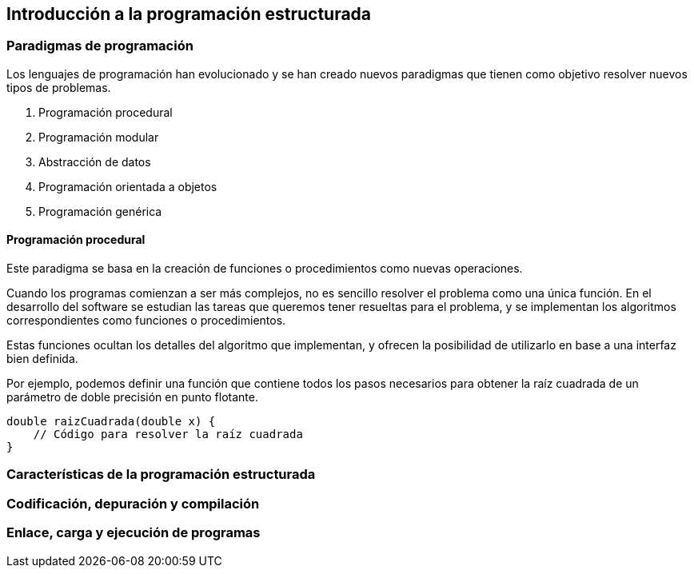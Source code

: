 == Introducción a la programación estructurada

=== Paradigmas de programación

Los lenguajes de programación han evolucionado y se han creado nuevos
paradigmas que tienen como objetivo resolver nuevos tipos de problemas.

[arabic]
. Programación procedural
. Programación modular
. Abstracción de datos
. Programación orientada a objetos
. Programación genérica

==== Programación procedural

Este paradigma se basa en la creación de funciones o procedimientos como
nuevas operaciones.

Cuando los programas comienzan a ser más complejos, no es sencillo
resolver el problema como una única función. En el desarrollo del
software se estudian las tareas que queremos tener resueltas para el
problema, y se implementan los algoritmos correspondientes como
funciones o procedimientos.

Estas funciones ocultan los detalles del algoritmo que implementan, y
ofrecen la posibilidad de utilizarlo en base a una interfaz bien
definida.

Por ejemplo, podemos definir una función que contiene todos los pasos
necesarios para obtener la raíz cuadrada de un parámetro de doble
precisión en punto flotante.

....
double raizCuadrada(double x) {
    // Código para resolver la raíz cuadrada
}
....

=== Características de la programación estructurada

=== Codificación, depuración y compilación

=== Enlace, carga y ejecución de programas
